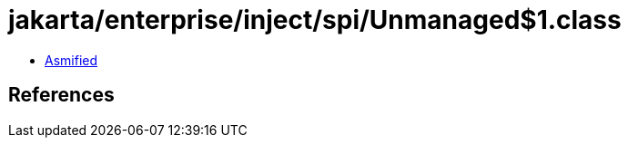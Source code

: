= jakarta/enterprise/inject/spi/Unmanaged$1.class

 - link:Unmanaged$1-asmified.java[Asmified]

== References

